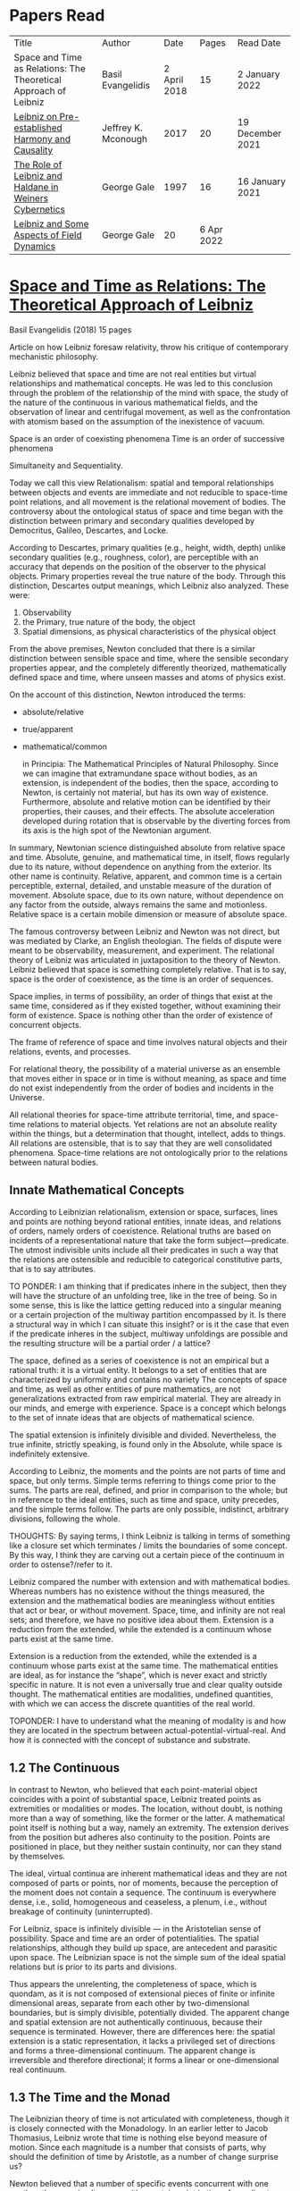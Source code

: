 * Papers Read

| Title | Author | Date | Pages | Read Date |
| Space and Time as Relations: The Theoretical Approach of Leibniz | Basil Evangelidis | 2 April 2018 | 15 | 2 January 2022 |
| [[#leibniz-on-pre-established-harmony-and-causality][Leibniz on Pre-established Harmony and Causality]] | Jeffrey K. Mconough | 2017 | 20 | 19 December 2021 |
| [[#the-role-of-leibniz-and-haldane-in-weiners-cybernetics][The Role of Leibniz and Haldane in Weiners Cybernetics]] | George Gale | 1997 | 16 | 16 January 2021 |
| [[#leibniz-and-some-aspects-of-field-dynamics][Leibniz and Some Aspects of Field Dynamics]] | George Gale | 20 | 6 Apr 2022 |

* [[https://res.mdpi.com/philosophies/philosophies-03-00009/article_deploy/philosophies-03-00009.pdf?filename=&attachment=1][Space and Time as Relations: The Theoretical Approach of Leibniz]]
Basil Evangelidis (2018)
15 pages

Article on how Leibniz foresaw relativity, throw his critique of contemporary mechanistic philosophy.

Leibniz believed that space and time are not real entities but virtual relationships and mathematical concepts. He was led to this conclusion through the problem of the relationship of the mind with space, the study of the nature of the continuous in various mathematical fields, and the observation of linear and centrifugal movement, as well as the confrontation with atomism based on the assumption of the inexistence of vacuum.

Space is an order of coexisting phenomena
Time is an order of successive phenomena

Simultaneity and Sequentiality.

Today we call this view Relationalism: spatial and temporal relationships between objects and events are immediate and not reducible to space-time point relations, and all movement is the relational movement of bodies. The controversy about the ontological status of space and time began with the distinction between primary and secondary qualities developed by Democritus, Galileo, Descartes, and Locke.

According to Descartes, primary qualities (e.g., height, width, depth) unlike secondary qualities (e.g., roughness, color), are perceptible with an accuracy that depends on the position of the observer to the physical objects. Primary properties reveal the true nature of the body. Through this distinction, Descartes output meanings, which Leibniz also analyzed. These were:
1) Observability
2) the Primary, true nature of the body, the object
3) Spatial dimensions, as physical characteristics of the physical object

From the above premises, Newton concluded that there is a similar distinction between sensible space and time, where the sensible secondary properties appear, and the completely differently theorized, mathematically defined space and time, where unseen masses and atoms of physics exist.

On the account of this distinction, Newton introduced the terms:

- absolute/relative
- true/apparent
- mathematical/common

 in Principia: The Mathematical Principles of Natural Philosophy. Since we can imagine that extramundane space without bodies, as an extension, is independent of the bodies, then the space, according to Newton, is certainly not material, but has its own way of existence. Furthermore, absolute and relative motion can be identified by their properties, their causes, and their effects. The absolute acceleration developed during rotation that is observable by the diverting forces from its axis is the high spot of the Newtonian argument.

In summary, Newtonian science distinguished absolute from relative space and time. Absolute, genuine, and mathematical time, in itself, flows regularly due to its nature, without dependence on anything from the exterior. Its other name is continuity. Relative, apparent, and common time is a certain perceptible, external, detailed, and unstable measure of the duration of movement. Absolute space, due to its own nature, without dependence on any factor from the outside, always remains the same and motionless. Relative space is a certain mobile dimension or measure of absolute space.

The famous controversy between Leibniz and Newton was not direct, but was mediated by Clarke, an English theologian. The fields of dispute were meant to be observability, measurement, and experiment. The relational theory of Leibniz was articulated in juxtaposition to the theory of Newton. Leibniz believed that space is something completely relative. That is to say, space is the order of coexistence, as the time is an order of sequences.

Space implies, in terms of possibility, an order of things that exist at the same time, considered as if they existed together, without examining their form of existence. Space is nothing other than the order of existence of concurrent objects.

The frame of reference of space and time involves natural objects and their relations, events, and processes.

For relational theory, the possibility of a material universe as an ensemble that moves either in space or in time is without meaning, as space and time do not exist independently from the order of bodies and incidents in the Universe.

All relational theories for space-time attribute territorial, time, and space-time relations to material objects. Yet relations are not an absolute reality within the things, but a determination that thought, intellect, adds to things. All relations are ostensible, that is to say that they are well consolidated phenomena. Space-time relations are not ontologically prior to the relations between natural bodies.

** Innate Mathematical Concepts

According to Leibnizian relationalism, extension or space, surfaces, lines and points are nothing beyond rational entities, innate ideas, and relations of orders, namely orders of coexistence. Relational truths are based on incidents of a representational nature that take the form subject—predicate. The utmost indivisible units include all their predicates in such a way that the relations are ostensible and reducible to categorical constitutive parts, that is to say attributes.

TO PONDER: I am thinking that if predicates inhere in the subject, then they will have the structure of an unfolding tree, like in the tree of being. So in some sense, this is like the lattice getting reduced into a singular meaning or a certain projection of the multiway partition encompassed by it. Is there a structural way in which I can situate this insight? or is it the case that even if the predicate inheres in the subject, multiway unfoldings are possible and the resulting structure will be a partial order / a lattice?

The space, defined as a series of coexistence is not an empirical but a rational truth: it is a virtual entity. It belongs to a set of entities that are characterized by uniformity and contains no variety The concepts of space and time, as well as other entities of pure mathematics, are not generalizations extracted from raw empirical material. They are already in our minds, and emerge with experience. Space is a concept which belongs to the set of innate ideas that are objects of mathematical science.

The spatial extension is infinitely divisible and divided. Nevertheless, the true infinite, strictly speaking, is found only in the Absolute, while space is indefinitely extensive.

According to Leibniz, the moments and the points are not parts of time and space, but only terms. Simple terms referring to things come prior to the sums. The parts are real, defined, and prior in comparison to the whole; but in reference to the ideal entities, such as time and space, unity precedes, and the simple terms follow. The parts are only possible, indistinct, arbitrary divisions, following the whole.

THOUGHTS: By saying terms, I think Leibniz is talking in terms of something like a closure set which terminates / limits the boundaries of some concept. By this way, I think they are carving out a certain piece of the continuum in order to ostense?/refer to it.

Leibniz compared the number with extension and with mathematical bodies. Whereas numbers has no existence without the things measured, the extension and the mathematical bodies are meaningless without entities that act or bear, or without movement. Space, time, and infinity are not real sets; and therefore, we have no positive idea about them. Extension is a reduction from the extended, while the extended is a continuum whose parts exist at the same time.

Extension is a reduction from the extended, while the extended is a continuum whose parts exist at the same time. The mathematical entities are ideal, as for instance the “shape”, which is never exact and strictly specific in nature. It is not even a universally true and clear quality outside thought. The mathematical entities are modalities, undefined quantities, with which we can access the discrete quantities of the real world.

TOPONDER: I have to understand what the meaning of modality is and how they are located in the spectrum between actual-potential-virtual-real. And how it is connected with the concept of substance and substrate.

** 1.2 The Continuous

In contrast to Newton, who believed that each point-material object coincides with a point of substantial space, Leibniz treated points as extremities or modalities or modes. The location, without doubt, is nothing more than a way of something, like the former or the latter. A mathematical point itself is nothing but a way, namely an extremity. The extension derives from the position but adheres also continuity to the position. Points are positioned in place, but they neither sustain continuity, nor can they stand by themselves.

The ideal, virtual continua are inherent mathematical ideas and they are not composed of parts or points, nor of moments, because the perception of the moment does not contain a sequence. The continuum is everywhere dense, i.e., solid, homogeneous and ceaseless, a plenum, i.e., without breakage of continuity (uninterrupted).

For Leibniz, space is infinitely divisible — in the Aristotelian sense of possibility. Space and time are an order of potentialities. The spatial relationships, although they build up space, are antecedent and parasitic upon space. The Leibnizian space is not the simple sum of the ideal spatial relations but is prior to its parts and divisions.

Thus appears the unrelenting, the completeness of space, which is quondam, as it is not composed of extensional pieces of finite or infinite dimensional areas, separate from each other by two-dimensional boundaries, but is simply divisible, potentially divided. The apparent change and spatial extension are not authentically continuous, because their sequence is terminated. However, there are differences here: the spatial extension is a static representation, it lacks a privileged set of directions and forms a three-dimensional continuum. The apparent change is irreversible and therefore directional; it forms a linear or one-dimensional real continuum.

** 1.3 The Time and the Monad

The Leibnizian theory of time is not articulated with completeness, though it is closely connected with the Monadology. In an earlier letter to Jacob Thomasius, Leibniz wrote that time is nothing else beyond measure of motion. Since each magnitude is a number that consists of parts, why should the definition of time by Aristotle, as a number of change surprise us?

Newton believed that a number of specific events concurrent with one another, they are simultaneous with a certain point in time. According to Leibniz, however, moments constitute only apparent change. A certain phenomenal duration is really dense or actually infinitely divisible, as the physical objects are. Nevertheless, time is uniform or homogeneous; we can divide it an infinite number of times, but it remains prior to its parts, due to the fact that it does not consists of them. It is an idealized entity that refers to the order of succession-relations in the changing phenomena, when we remove the peculiarities of their relata. The truths concerning the time structure are eternal and determine the changing of the phenomena. The fundamental law of being is temporality or succession. An empty space is something we can imagine, but a gap in time incomprehensible. Leibniz wrote to De Volder that time, in contrast to space, is included both in spiritual and in material things, and therefore in perception, the activity of the Monad.

** 2. The Monads

The philosophical stimulation for the writing of Monadology was the problem of the Cartesian mind-body dualism. Leibniz was impressed by the belief that the pineal gland was associated with the communication between cognition and extension, the search for continuity between soul and body. He also sought to quash the naturalistic theory of Locke, who considered space as the common basis of the interaction between mind and matter. Leibniz did not think “that substance is constituted by extension alone, since the concept of extension is incomplete. Nor do I think that extension can be conceived in itself, but I consider it an analyzable and relative concept, for it can be resolved into plurality, continuity, and coexistence or the existence of parts at the one and the same time”.

Leibniz formulated the Monadology gradually by taking the appropriate distances from Cartesianism. Regarding the substance in two of his early works he noted: “1. Substance is being which subsists in itself; 2. Being which subsists in itself is that which has a principle of action within itself (…) no body is to be taken as substance, apart from a concurrent mind (…) Whatever is not substance is accident or appearance …”. In addition he wrote, “I call substance whatever moves or is moved”.

The monad is simple, unified, indivisible, unborn, and imperishable. It is because it has no parts. The monads form compounds, composites, accumulations (aggregata) of simple things. They do not have an extension or form, and they are not visible. However, they are the real elements of natural things. Each unique substance expresses the whole universe in its own way and includes in its concept all events with all their circumstances and all the continuity of external things. The monads are endowed with perception and they are self-reactive. One monad can be distinguished from another by its perceptions, the representation of plurality in the simple, and appetitions, its tendencies, the striving from one perception to another. The nature of the monad is the representation. A monad represents the entire universe, but more distinctly it represents the body that constitutes its entelechy.

The primary feature of the monads, their primary power is perception. Perception is a certain conjunction of the simple with the multiple; it is also the distinction, the identification and the selection, it is the creation and the harmony. The monad as ultimum subsistens is the ultimate basis of all properties and determinations, as ultimum perdurabile is the foundation of any change and as vis activa  itself the source of activity. Pure percpetions concern active states of the active primitive force, in other words the first entelechy which is the soul of living beings. All simple substances or created monads are entelechies of bodies. The composition of the monadic entelechies gives the substantial form to the inorganic world, the principle of impetus. The unclear perceptions relate to potential situations of the passive primitive force (materia prima), derived from the spontaneity of the monad. Apart from the primary forces, there also exist derived ones: by the aggregation of materia prima, secondary matter is being produced, which is governed by active forces as the vis viva, namely the kinetic energy, and the conatus, expressing the potential speed. The second material however is governed by passive forces as well: inertia and antitypia, namely impenetrability, which will be analyzed by the physical theory of Leibniz.

** 2.1 The Immutable World of Monads Is Not in Space-Time

The spatial extension belongs to the domain of phenomena, while the monads are not placed in space; they only represent each other with spatiotemporal characteristics. A representation of a monad of the real world of representational monads is a real condition of the monad, which along with coexisting monads — which are found in suitable corresponding situations — formulate the real world of the monads. A monad beholds the world of phenomena as if it were, in itself, in the center of this vision.

All substances are active. Space and time are produced by the monads and their primary characteristics, their properties. In concert with the principle of perfection and with its equivalent principle of the predetermined harmony, Leibniz concluded that space is a relation inherent in the cross-sectional situations, i.e., the perceptions of monads, whereas the mutual agreement of the monads is such that every perception of a given unit corresponds precisely to a perception of any other unit. The power or activity, and not the extension or passive receptivity, is the deterministic property of the reality.

A possible interpretation of the Leibnizian theory may be closer to the Kantian philosophy: space and time do not exist as completely independent instances or continua, but they make sense only in the subjectively generated contents of the observer’s consciousness. The monad is this energetic observer, who after all lacks any windows; the monad is not located in space. However, it knows the space because it possesses the ability to perceive both the innate, necessary, tautological truths of reason, and the contingent truths of empirical facts.

** 2.2 The Monadic Change and the Mathematical Concept of Series

The Leibnizian philosophy of science is divided into 3 levels, the metaphysical, the conceptual (of the mathematical entities), and the apparent (the bodies). The metaphysical is the level of the mind. The monad or the mind does not accept influences but only affects the body and its representations. The idealizations of space and time are, as we have seen, orders of coexistence or succession. The concept of order originates from the ideal level, while the concepts of succession and coexistence reflect the phenomena. The monads are prerequisites and foundations of the phenomena, they dispose neither a gradual onset, nor a gradual ending, but an abrupt onset and abrupt end. Leibniz describes the monad as a focus of perception, of an anterograde situation that surrounds and represents the multiplicity within unity. The monadic reality is changing entirely, moving from one state another. This real change is a prerequisite for the good consolidation of apparent change. The monadic alteration is not just a virtual thing or an apparent time-like order, but a real time-like order.

“There is, moreover, a definite order in the transition of our perceptions when we pass from one to the other through intervening ones. This order, too, we can call a path. But since it can vary in infinite ways, we must necessarily conceive of one that is most simple, in which the order of proceeding through determinate intermediate states follows from the nature of the thing itself, that is, the intermediate stages are related in the simplest way to both extremes”.

This change in the order of perceptions appears to have a distinct and discontinuous nature: each present state of a substance is a consequence of its previous situation. Clearly, the changes are not truly continuous, there appear interruptions, ruptures of continuity. However, they are characterized by density, because the dense causal connections at the level of phenomena must be correct representations of dense causal connections, with dynamic form. Other times the change is characterized as continuous and flows in conformity with an internal principle. The action of the internal principle that brings about the passage from one perception to another is called appetition.

Two substances are never completely identical to each other: each monad is different from others like a circle is different from an ellipse is different from a parabola. One may consider them as conic sections obtained in accordance with the law of continuity through infinitely small subtle shifts. The essence of the monad is beyond finite analysis and one can access it only through the law of individual series. The procured force is the situation at present, in its trend towards a next state, or the prior implication of the next state. Meanwhile, the primary force exists implying everything that will happen, that is, the nature of the primary active force consists in a law of duration of a progressive series that persists with no obstacle. The procured force is a term of the series, while the active force is the law of the series.

The problems of perception are translatable into terms of geometry, different analysis, perspective, minimum perceptions etc. The complicated and infinitesimal movements of substances are represented by extreme curves of curves, namely by geometric models which mount the vibration of the monad with its maximum and minimum curve. The curve of the maxima is always increasing, and the curve of the minima always decreases. Progression emerges when the increase is greater than the decrease. The order is more fundamental than the disorder, as the real against the phenomenon. It is impossible to find in space the ultimate privileged spot from where one can approach the universal harmony. The sun is privileged and non-privileged from the viewpoint of the fixed stars. In an equivalent way, there is no privileged point of time.

Leibniz proposed a new mathematical model inspired by the theory of the infinite series. However, although aware of the distinction between convergent and divergent series, he did not propose a criterion for their distinction. Anyway, he tended to choose the most perfect series. In terms of combinatorics the “richest” series is one that involves differences and reversals. There is a class of negative or reciprocating type, for the one, the unity: without parts, without form, without division. It does not involve death, initiation, change. There is a progressive class with clearly aggregative characteristics for the multiple: parts, shape, division, dissolution, destruction, beginning, creation, increase, decrease, every form of influence. These reverse features of the one and the multiple are not expressed in accordance with an arbitrary order, but follow the development of two laws, of composition and analysis: they are synthesized by external parts, which directly unfold into the elemental world of geometry and mechanics, attributing the onset of motion in a naturalistic way. The latter two classes are sequences of positive or negative geometrical and mechanical propositions, which order the sum of the terms. They are also sequences of negative or positive propositions of a new set of terms, established by the primary relationship of the analysis of the parts, i.e., of the access of dividing up the indivisible, the atom or the element; of dissolution of heaps of cohesion, resistance, impermeability; of destruction and passing to complexity; and of change, reduction, and attenuation, i.e., intersection of some part of a compound.

** 3. Space, Time, and Motion in the Physical Theory of Leibniz

Descartes believed that the essence of things is the extension which they occupy in space. He reduced all the characteristics of the bodies in modes of extension, supposing that physical changes are movements in space. Leibniz, after 1676, when he turned more clearly against Cartesianism, was confident that the data we observe are limited to material things, their properties, and relations. The Leibnizian Relationalism is based on two key aspects: 1) space-time is not a substance, namely there is no substratum of spatial, temporal, and spatiotemporal points, endowed with spatiotemporal relations ontologically prior to the spatiotemporal relationship between physical objects and events; and 2) the motion is relative, and all spatiotemporal relations are arranged between physical objects and events.

On the contrary, Newton, while accepting that many relationships have no observational consequences, showed that the absolute acceleration of a physical object that rotates is itself observable. To depict the forces generated by the circular motion, he used two mental experiments: the centrifugal forces on the surface of the water in a rotating bucket, and the tension of a string joining two spheres rotating about their center of mass. According to these representations, linear accelerations create observable forces. Newton attributed these absolute accelerations and generated forces to absolute space, which is an unchanging reference system. Therefore, the Newtonian science considered as absolute the differences between state of rest, uniform motion, and accelerated motion. Samuel Clarke, in his renowned correspondence with Leibniz, pinpointed the importance of absolute acceleration.

If the movement of the water in the thought experiment was only relative, yaw forces from the rotation axis would be zero. Leibniz however refused to accept absolute acceleration, although he claimed that we must distinguish between “mere relative change” and “absolute true motions of a body”. Leibniz made this distinction only with respect to the cause of movement: In each movement of two material objects, the body that really moves is the cause of the change in itself.

“For when the immediate cause of the change is in the body, that body is truly in motion; and then the situation of other bodies, with respect to it, will be changed consequently, though the cause of that change be not in them”.

This is not the absolute motion of Newton, but true motion relative to another body. Leibniz characterized the true motion as a subcase of relative motion: the actual motion is relative movement whose cause is the body that really moves. He believed that the centrifugal and centripetal movement are examples of dead forces (potentia mortuus) that are infinitely weaker than the living force. What was, according to Leibniz, real and absolute in motion was the driving force, a tendency to move that consists in vis viva, a real and substantial entity, a fundamental absolute quantity which is inherent in substances.

** 3.1 The Matter, the Body, and the Coincident movementΩ

Newtonian physics was unthinkable without corpuscles. On the contrary, Leibniz rejected the ultimate existence of ultimate, indivisible, firm material particles. Matter is real multiplicity, a cumulative entity consisting of an infinite number of unit.s It is discontinuous and actually infiniitely divided. However, there is no part of space without matter. The matter itself is homogeneous, equally divisible anywhere, and varies with the motion.

To the above premises corresponds the logical consequence that there are no atoms with infinite rigidity. Matter is itself in flux. The body is extended, mobile, and resistant. Each body is simultaneously fluid and solid. Leibniz believed that the solidness or the unity of the bodies originates from the mind, and there are as many minds as vortices, and as many vortices as solid bodies.

The sense is the natural resistance of the boyd against what is trying to divide it; it is a kind of reaction. The human body is a hydraulic-pneumatic machine containing liquids, which act not only through their weight and other mechanisms that are overt to our senses, but also in certain hidden ways as solution, precipitation, congealment, filtration, evaporation, etc. Leibniz distinguished between matter and body. Matter is noting but impenetrability and extension. It is an inert material without spirit, without a principle of activity, and for this reason, without motion. The boyd on the other hand is a combination of matter and an activity principle that may cause motion. Leibniz insisted, in contrast to Descartes, that space and extension are different from the body, because otherwise the motion of the body would not be a real thing. The essence of the body is not to be extended but to move.

Writing to Arnauld, Leibniz insisted that the essence of the body is motion, or a principle of motion, and that extension is unrelated to a principle like this. Therefore, the existence of a body is not subject to spatial or extensional conditions, as there exists “in omni corpore principium intimum incorporeum substantiale a mole distinctum, et hoc illud esse, quod veteres, quod Scholastici substantian dixerint, etsi nequiverint se distincte explicar, multo minus sentantiam suam demonstrate”.

Translation: “in every body the inmost incorporeal substantial principle is distinct from mass, and this is what the ancients, which the Scholastics said was substantial, although they could not explain themselves distinctly, much less demonstrate their opinion.”

Unlike Descartes, Leibniz did not consider immobility as opposed to the motion. Immobility is a special limiting case of motion, as well as equality is a limiting case of inequality. In a digression of his criticism to the epistemology of Locke, Leibniz noted that no substance in the nature is devoid of activity and that “there is never a body without movement, because  — more generally  —  there is never a substance that lackes activity. (…) But I believe that reason also supports this, and that is one of my proofs that there are not atoms  —  because if there were atoms, there could be atoms that underwent no change and were perfectly at rest”

In his Critical Thoughts on the General Part of the principles of Descartes, Leibniz presents interetsing thought experimetns with two cubes, which are perfectly adjacent and then separated, when other bodies collide vertically with one or with both of them (in opposite directions), to show that atomists do not give a sufficient reason neither of the consistency of atomic compounds nor of their dissolution, namely why atoms do not coalesce huge and more than completely indestructible compounds. The primary cause of the indestructible continuum is the movement, specifically coincident movement and the impenetrability. The bodies are solid when their movements coincide. The internal movements are subtle, rapidly unfolding even in solids, as occurs in the winter when “the permanent internal motions of the parts of matter acting in harmony alone predominates in most liquides; hence they harden and sometimes freez solid”.

*** 3.2 The Vacuum

Leibniz claimed that there are no bodies at rest, because otherwise they would not differ from vacuum. If a boyd were at rest, it could not have any cohesion or consistency, because it could be impelled and divided by motion, no materr how small it may be.

“From this there follows a demonstration of the Copernican hypothesis and many other novelties in natural science. The other proposition is that all motion in a plenum is homocentric circular motion and that no rectilinear, spiral, elliptical, oval, or even circular motion around different centers can be understood to exist in the world, unless we admit a vacuum. It is unnecessary to speak of the rest here. I mention these because something follows from them which is useful for my present purpose. From the latter principle it follows that the essence of body does not consist in extenion, that is, in magnitude and figure, because empty space, even though extended, must necessarily be different from body”.

The vacuum remains only a possibility, as in the above inscrutable passage. “Empty space can in no way be distinguished from the perfectly fluid. There is no perfectly fluid body. There is no vacuum” because the actual division of the bodies sprawls out until their ultimate minimum points. Leibniz believed that the same reason that shows that extramundane space is illusory, proves that every empty space is an imaginary thing. To deny the existence of the vacuum, Leibniz juxtaposed with the Newtonian argument (that the fall of bodies in a fluid depends on the specific density of the fluid), the inadequacy of empirical induction. Clarke insisted that the different resistances of mercury and water are produced by their different densities and therefore there is a need for more of a vacuum where there is less resistance. Leibniz would find the chance to correct that different densities depend not so much to the quantity of matter, but on the difficulity of finding space [viscocit], which creates resistance. Furthermore, with regard to the experimental data of Guericke and Torricelli, Leibniz proposed the following counterarguemnt: “glass has small prose which the beams of light, the effluvia of the loadstone, and other very thin fluids may go through”.

Leibniz once wrote that he agreed with Huygens that the concept of empty place and extension alone is the same. He added that “mobility or antitypy themselves cannot be understood from extenison alone but from the subject of extension, by which place is not merely constituted but filled”.

** 3.3 Movement, Vortices, and Energy
From the natural system of the Cartesian philosophy Leibniz rejected, the matter-extension concept, but maintained the principle of plenitude, according to which every extended space should be complete with matter. Descartes had conceived as a fundamental physical principle the law of conservation of the quantity of motion, the absolute constancy of momentum. However, experiments of Galileo and Huygens had shown that the m.v. is not constant: the dynamic proportional measure of the size of an object is not its geometrical dimensions but its mass, while the speed of a body is proportional to the root of the distance it travels. The quantitiy of the fundamental physical conccept of vis via m.v² vaguely describes the conseravtion of energy. Leibniz generalized the principle of conservation of energy as a fundamental metaphysical principle.

The laws of motion depend on the metaphysical principle of equality of cause and effect: if the effect were greater we should have mechanical perpetual motion, while if it were less, we should not have continuous motion. Leibniz alos denied the possibility of generating a state of entropy, considered by Newton in his Optics. There can be no reduction or increase of the amount of energy. He could not accept that in a system, action is generated only with the increase of energy from a lower to a higher level. Moreover, Leibniz accepted Descartes’ view that the motion in an infinite universe, where there is no vacuum, firstly implies an infinite number of vortices, an idea firstly conceived by Leucippus. The space was filled with an ether of ultrafine particles and the rotation of the Sun caused circular motions, vortices, in the ether, which pushed the planets around the Sun ilke boats in a whirlpool.

The question of the gravity was associated with the theory of vortices, supported by Descartes, Huygens, and Leibniz, and the refusal of the latter to accept the action at a distance, because it is not observable. Leibniz considered as the casue of both gravity and planetary attraction the cycloidal motion of ether (de Causa Gravitatis, et Defensio Sententiae Autoris de veris Naturae Legibus contra Cartesianos), a very thin fluid, from traction spokes, which distubs the material in infinite ways, on all sides, with the result however that the movement of planetary bodies converges to a certain direction a in a particular region, wheras the more massive bodies tend towards the center of the vortex. Correspondence between Huygens and Leibniz, which discusses the theory of Newton, throws light on their differences with Newton. The planets do not just move in ellipses, but they also move all at the same level in the same direction around the sun.

Therefore, Leibniz rejected Newtonian attraction, because it could produce movements only in a wider rather than a limited area of three-dimensional space. In another letter, Leibniz wrote prescriptively to Abbe Conti that the most different causes engage with one another in our explanation of gravity and we simultaneously have spherical radiation, magnetic attraction, the dislodgement of spinning material, the inner motion of the fluid, and the circulation of the atmopshere, which all together cooperate to the production of centrifugal and centripetal force. Furthermore, in Tentamen de Motuum Celestium Causis, Leibniz, based on Kepler’s laws, described the fluid orbs that move the planets.

** 4. Arguments

The key features of the Newtonian concept of absolute space and time were, according tot he work of Earman in World Enough and Spacetmme: Absolute versus Relational Theories of Space and Time as follows.

Absolute motion, absolute space, and time are inherent in a substratum of spatial or space-time points. These structures are endogenous (intrinsic) in space and time, unchanged and stable. The mathematical realism of Newton, in terms of space and time, was proven fertile in the field of observation.

By contrast, the arguments of Leibniz are relational. They are based on an armory of principles. At the level of logical necessity there are two self-evident principles: the principle of perfection and the principle of identity. The principles of plenitude and harmony are involved in the principle of perfection; the principle of contradiction is included in the principle of identity. As for the law of sufficient reason, it is based on the perfection of the universe and the possibility of analysis that is presupposed by the principle of identity. At the level of existence, the principles of continuity and individual differentiation (principle of indiscernibles) are derived by the law of perfection. The law of the best possible includes in particular: the principle of maximum and minimum in mathematics, least action or extremum in physics, and the law of the parsimony in the methodology. Furthermore, under certain temporal and spatial conditions, the sufficient reason implies mechanical causality, while identity becomes equivalent in its various forms  —  equality in algebra, congruence and similarity in geometry, equivalence in symbolic logic, and conservation of power, with all its derivative forms, in dynamics.

** 4.1 The Argument about Observability

To make sense with an assertion of the existence of an entity or an attribute of the world, should the presence or absence of that entity or attribute, or a change in such a characteristic, have observational consequences. Let us suppose that space itself exists as a substance. In that case, it makes sense to ask: What is the position of the whole material world in space? How fast does the world, as a whole, move with respect to substantial space? However, only with obseravtion can we determine the spatial relationships between the physical objects, the movements of material objects, positioning with respect to one another, etc. There are no available observations for an understandable identification of the position of the world as a whole in the substantial space, nor of its speed in reference to the substantial space, etc. Therefore, it becomes clear that such claims do not make sense according to the principle of verification and there can be no substantial space.

Here is a Leibnizian version of the argument:
“Motion does not indeed depend upon being observed; but it does depend upon being possible to be observed. There is no motion, when there is no change that can be observed. And when there is no change that can be observed, there is no change at all”.

** 4.2 The Principle of Indiscernibles

“To suppose two things indiscernible, is to suppose the same thing under two names”.

“Space is something absolutely uniform; and without the things that are placed in it, a point in space does not differe in any respect whatsoever from another point in space”.

The arguments based on the principle of indiscernibles usually take the following form: Suppose we have the possible worlds A and B, such that they are identical to each qualitatative attribute. Then A is the same possible world as B.

In his correspondence with Clarke, Leibniz used two similar arguments. Firstly, imagine a second universe like ours, except that all matter is shifted and placed in another location in the absolute space, without any change in the relationship between objects. If the space is Euclidean both places are exactly the same, so there would be no observable differences. Secondly, imagine a universe just like ours, except that the absolute speed of each piece of material varies and differs in an unchanging, fixed amount, without any change in the relationship of one object to another. Since the two speeds differ only by an amount that remains constant, no observable differences will be reported. The two universes are not distinguishable. If there were absolute space, the particles would have completely different motions, therefore the supposition of an absolute space is contradictory to the principle of indiscernibles. The absolute space and absolute space-time are not observable, and they give birth to indistiguishable situations. The principle of indiscernibles is based non the principle of sufficient reason.

** 4.3 The Principle of Sufficient Reason

Suppose that a theory allows us to distinguish between two different states of the world, A and B. Nevertheless, it is impossible in principle to discover the causal reason: why A should be real, instead of B, or vice versa, Then the theory must be rejected.
“… if space was an absolute being, there would something happen for which it would be impossible there should be a sufficient raeson”

The principle of sufficient reason declares that everything that exists in a state of affairs s, exists for an integrated reason, which (1) constitutes the necessary and sufficient condition for s; (2) shows clearly and precisely why it takes place s instead of another; (3) provides, when possible, a full description, a complete explanation of s; and (4) does not require another reason of the same type.

** 4.4 The Principle of Plenitude

The universe is plenteous, everything is a plenum, and all matter is interlinked, so that each movement can have effects even on the most remote bodies and each body is influenced by the mobdies with which it comes into contact, and also by those who come into contact with the latter, and so on.

Clarke had the impression that, with the principle of plenitude Leibniz identifies space with matter. The latter, convinced that absolute space and absolute space are only a representation of relations, replied in compliance with the principle of plenitude:

 “I don’t say that matter and space are the same thing. I only say, there is no space, where there is no matter; and that space in itself is not an absolute reality. Space and matter differ, as time and motion. However, these things, though different, are inseparable.”

“But yet it does not at all follow that matter is eternal and necessary; unless we suppose space to be eternal and necessary; a supposition ill grounded in all respects”.

** 4.5 The Principle of Continuity

How a continuum can be constucted of discrete points? The source of the difficulties with composition of the continuous lies in the fact that we grasp matter and time as substances. The Leibnizian gateway from the labyrinth of the composition of the continous is to view the world of the continuously extended matter as secondary and derivative.

In 1687, Leibniz produced the principle of continuity by considering the concept of infinity in geometry. Later, he solved the problem by considering real but strictly individual dynamic centers, whose qualitative, causal, gradual interaction generates mechanical interactions at the level of phenomena and consequently apparent changes ariculated in the virtual continua of space and time.

The mechanistic philosophers of the seventeenth century denounced active principles. With the principle of inertia alone, they explained every motion of matter. Leibniz criticized Descartes focusing on his failure to see that motion must be established with energy. At the same time, the Enlightenment movement supported a European and global international cooperation and Gottfried Wilhelm Leibniz had correspondents ranging from London to Beijing.

** 5. Conclusions

The spatial temporal structures of the Newtonian theory are intrinsic, inherent in a substratum of spatiotemporal points, while in the ideal space-time of Leibniz the relations are external (extrinsic) to space and time. Relations are interface determinations completely independent of the possible phenomenal relata, while the structures of absolute space and time are unchanged and stable.

The Leibnizian arguments do not always appear convincing. In fact, with his argument of a world where the West would take the place of the East, Leibniz tries to combine the principle of sufficient reason with the principle of indiscernibles, in an obscuring manner, when asking for the sufficient reason of the displacement, while probably begging the question. The argument would seem invalid according to logic, because Leibniz asks “why every thing was not placed the quite contrary way, for instance, by changing East into West,” eliminating a required premise that should describe the coordinates of East and West. In another argument again, when assuming that we change the position of the world within space, Leibniz maintains as immutable the internal spatial relationships of physical objects, one in relation to the other, which seems contradictory to the very own Leibnizian belief that there is no body that does not move. However, one should consider the strongest argument of Leibniz, based on the infiniteness of the world. In comparison with the infinite, any displacement may be insignificant.

A powerful argument against the Leibnizian relationism is developed in N. L. Wilson’s Individual Identity, Space, and Time, in the Leibniz Clarke Correspondence:

Important complications emerge if we introduce coordinate systems in space and time. Places and dates acquire now internal relations which should stay untouched by any permutation. The introduction of inertial temporal and spatial coordinates is embedded within an empirical rationalism that encounters space, time, and space-time dimensions in a non-relational manner. Furthermore, the various possible worlds are not different names for the same subject: they are distinguishable. Another Leibnizian argument referred to time: if the world were created a few million years eariler, it would be indistinguishable from this one here, since “the beginning, whenever it was, is always the same thing”. There is a confusion around the dubious principle of indiscernibles: if two objects x and y are exactly alike, they are also numerically identical, regardless of the permanent or contiguous character of their similarity. Genuinely logical, however, is only the principle of the indiscernibility of the identicals: if k and l are numerically identical, that is, they are simply different names for the same object, then k and l are exactly alike.

Clarke emphasized he issue of inertial phenomena, referring to the example of Galileo with the ship. The movement of the ship is really a different situation with truly different effects even though they may be beyond our perception. A sudden stop of the ship would bring about other more tangible effects. Clarke noted that the argument about Newton’s absolute motion is mathematical and that it demonstrates according to real effects the absolute motion, therefore cannot be answered by simply asserting the opposite. The space and the time are not only an order of things; they are real quantities. Mathematization established the actual inertial motion, as described by Newton, as an indispensable concept for a consistent physics.

Of special significance was Leibniz’s counterargument againts the mathematical argument of Newton regarding absolute acceleration: Leibniz supported that the Absolute is the inherent in the body force or motive power, the vis viva. This interpretation was an overt subterfuge, in conflict with the first law of Newtonian mechanics, the law of inertia, which explains that a point mass either moves linearly and smoothly or remains at rest, unless acted uupon the influence of external forces or when the forces affecting are cancelled out. Lebiniz’s objection was based on the following distinction: that the vis viva refers only to impacts, while the observed pendulum movement, the rotation, and the orbits are manifestations of the dead force m.dv), infinitely smaller than the vital force.

Nevertheless, Newton clarified the absolute motion with his first law. Absolute motion is created or modified only by the impact of force to the (moving) body, and it changes with any impact of force upon it, while the relative movement can be changed or created, without the influence of force on the relatively moving body, and it is not necessary to change with every impact of force upon it. The principle of inertia is an empirical principle, manifested as: (1) inertia of a body that remains in rest, insofar it is not influenced, but also by the impact of forces, as an escape from rest either with distractions or with resistance or gradually; and (2) as the inertia of a body that moves linearly and smoothly, insofar it is not influenced, but also as a change of direction, or an acceleration or deceleration under the impact of forces.

We conclude that the two thought experiments and the arguments of Newton intended to establishe the absolute circular motion and the absolute acceleration during rotation, and they are connected to the second law of conservation of momentum, and, indeed, of the angular momentum. According to this law, the angular momentum of a partice or the main torque of an inertial system is modified only be the influence of external forces, whereas internal forces can only change the torgque of parts of the system and the angular velocity. Newton concentrated his attention on the issue of absoluet acceleration durig rotation, because a simple variation of the angular speed, can be, according to the second law, the effect of internal forces. The absolute acceleration, however, may increase the moment of inertia, the ngular momentum of the sytsem overall. In modern parlance, the dimensionalitiy of angular velocit is T⁻¹, and the one of angular acceleration T⁻².

Leibnize tended to pinpoint an explanation originated with Huygens, who referred tot he cycloidal motion of ether that disturbs the matter in countless ways, from all sides, in order to address in a somewhat limited way, the inertia as resistance, absolute due to the viscosity of the fluid ive due to its density. With such claims, he derived the conclusion that every motion is either rectilinear or is reduced to a synthesis of rectilinear movements. The accelerated motion, either curved or rectilinear, was represented by Leibniz with polygonal infinitesimals as a series of smooth rectilinear motions interrupted by impulses of dead force. Newton, however, represented the accelerated motion with a continuous curve and the forces and acceleration involved are finite and not infinitesimal.

** From Relationism to Relativity

The concept of Leibnizian space came prior to that of spatial relations, but it was not an absolute framework of measurement. A position in space was determined only in relation to another position, as far as the latter could be regarded as fixed. That is exactly what led Anapolitanos to evaluate the theory of Leibniz not only as relationist, but also as relativistic theory, since one of the basic postulates of the special theory of relativity is that there is no preferential spatial system of reference. Leibniz however remained attached to metaphysical notions such as that of the mind, as the cause of motion. The dominant scientific theory, until the appearance of the theory of relativity, was that space and time were absolute reference systems of things, objects, and events. The argumentation of Leibniz questioned the verifiability of absolute space because in any system of coordinates with relatively uniform motion we have not a means to distinguish the absolute uniform motion. “How would the world be, if there was a reportable unobservable change?” “The same” , would Leibniz reply. The Newtonian, however, might support the following: it is not true that in any possible world, observability, i.e., observational conditions, disprove the existence of real space.

Nevertheless, in the special theory of relativity, we still have an absolute motion, in terms of a class of highly abstract and unobservable entities. The speed of light is always the same in all systems of coordinates, whether or not the light source is moving, and with any way it may move. How does the speed of light remain constant in two coordinate systems that are in relative uniform motion? This has to do with the relativity of time introduced by the Lorentz transformations.

The contribution of Leibniz in theoretical physics of space and time was operative, though not prescriptive. The emphasis on the concept of relation has contributed indirectly to the discovery of the main results of the theory of relativity, according to the Lorentz transformations: the relativity of simultaneity, the time dilation, and the length contraction of the bodies. The special theory of relativity accepts the fixedness of relations only for systems of coordinates that move with relative uniform motion: the time is determined by clocks, the spatial coordinates by set of rods, and the movement may affect clocks and rods, as shown by the effects of the electromagnetic field; events that in a reference system coincide or occur at the same point in space, in other inertial system can occur at different times or in different places in space, while the deletion of points of the space-time manifold is used by relativists to construct cosmological models.

The motivation of Einstein, when he formulated the general theory of relativity, was , besides the problem of gravity, a thought experiment to eliminate the absolute motion. However, he only revised the concept of absolute space,w hich was replaced by the concept of the displacement field, which is a component of the total field. The structures yet are endogenous, the metric of space is a function of the distribution of matter and energy, and the laws of physics are accepted in every system of reference.

The relativity of motion presupposes variable structures, frames of reference of the Riemannian geometry. The acceleration here is a result of the curvature of space-time, which produces dramatic changes in the observable gravitational effects. The equivalence of all spatial points, i.e., the homogeneity of space, the isotropy, i.e., the equivalence of all space directions, and the homogeneity of the time, in the light of Leibniz’s saying that a point in space does not differ in any respect whatsoever than any other, seem to conform to relationalism, but in fact, the principles of the general theory are realistic propositions. They apply exactly to the absolute space-time and approximately to real systems, while the validity of the general theory is not limited to inertial systems.


* [[https://scholar.harvard.edu/files/mcdonough/files/causality_and_preestablished_harmony_penultimate_draft_in_english.pdf][Leibniz on Pre-established Harmony and Causality]]
Jeffrey K. McDonough

There are two realms: one of bodies and efficient causation, one of minds and final causation.

** A Pre-established Harmony: Bodies and Minds

How is it that our minds and bodies can causally effect each other? Leibniz’s novel solution to this mind-body problem is that they can’. The interaction between our minds and bodies that seems so obvious to us is, in reality, an illusion, although “well-founded.”

At just the moment that one forms an intention to move their leg, their leg moves of its own accord. At just the moment that the ball collides with one’s hand, the mind independently comes to experience pain. Leibniz suggests taht mind and body are like two causally independent but synchronized clocks: the appearance of causal interaction between them is an illusion founded on a harmony pre-established by God.

Leibniz’s theory of pre-established harmony feels a bit like Indra’s Pearls where every mind has mutual perception and the whole consists of such mutual perceptions. Drawing on theoretical considerations, Leibniz insists that each mind perceives everything that happens in its world, that is not only in its immediate vicinity, but also across the city, on the other side of the earth, and indeed, on the other side of the universe.

Every body is connected and when a change happens in any body anywhere, a corresponding change occurs in a mind. When a change happens in any mind with a corresponding change in its body, ripple-effects occur in every other existing body.

Leibniz’s theory of pre-established harmony thus ultimately demands not merely the divine coordination of particular mind-body pairs, but even more boldly the divine coordination of each mind with all existing bodies and each body with all existing minds.

Leibniz defends his theory of pre-established harmony by highlighting that it helps to reconcile the metaphysics of Aristotelian-Scholasticism with mechanistic science. Leibniz also, I feel arrived at this theory by examining each of the existing alternatives of the time.

An alternative theory is the theory of physical influx. It posits, as Leibniz understands it, that minds and bodies causalyl interact when something – some form of being — passes from one substance to the other. Although they were often vague on this point, Leibniz’s suggestion that it is baseless.

Definition of this concept from Francisco Suárez, 17th century Scholastic, as per McDonough suggests that genuine causation occurs when a cause transfers some form of being to its effect. It implies that the foot causes the soccer ball to move by transferring something to the soccer ball — perhaps motion or energy — and that a picture of, say, Pelé causes the mental representation of Pelé by transferring something of Pelé image or likeness, first to a medium, then to the sensory organs, and ultimately to the mind.

Leibniz rejects the theory of physical influx as a general theory of causation because he thinks it is simply inconceivable that anything can be transferred from one substance to another.

Leibniz famously argued that monads are windowless: they don’t have any openings to enter through or go out of. If that is taken as axiomatic, then clearly causal interacitons between minds and bodies (or minds and minds) cannot be understood in terms of the theory of physical influx. For if nothing can go in or out of minds, hen they can neither receive from, no impart to, anything, including forms of being, as the theory of physical influx demands.

A second alternative to Leibniz’s theory of pre-established harmony is the theory of occasionalism. The theory had already enjoyed a long history before Leibniz’s time. It found new impetus, however, in suggestive remarks made by Descartes and was developed in vairous ways by second generation Cartesians such as Géraude de Cordemoy, Louis de la Forge, Arnold Geulincx, Johannes Clauberg, and above all, Nicholas Malebranche. The central idea of occasionalism is that God is the only genuine, efficacious cause in the world. Creatures lack any causal efficacy of their own and serve merely as occasions for God’s direct causal intervention.

Although, not popular today, the theory of occasionalism attracted a considerable following in Leibniz’s era and was supported by a raft of formidable arguments some of which continue to motivate some contemporary views on causation.

Leibniz rejects occasionalism for a variety of reasons. According to Leibniz, it is essential to created substances to be loci of causal activity. To suppose that creatures enjoy no causal efficacy of their own would be to reduce them to mere models of God. To Leibniz’s way of thinking, occasionalism thus collapses into the doctrines of Spinoza. Another line of argument draws on Leibniz’s understanding of God’s perfection. Leibniz maintains that his theory of pre-established harmony, according to which Godś design is so perfect that it requires no subsequent corrective intervention, is more suitable to God’s perfection than it is the theory of occasionalism, which would require God to constantly tinker with his creation.

In presenting his theory of pre-established harmony, Leibniz often speaks of there being two realms, a realm of bodies and efficient causation on the one hand, and a realm of souls and final causation on the other.

Material world is affected by efficient causes, whereas the world of souls are affected by the law of appetites or the final causes.

Minds unfold teleologically, that is, they act for the sake of ends. Bodies unfold efficiently, that is, they are driven along by efficient causes in accordance with the laws of nature.

** Causation in the Realm of Bodies

Leibniz contributed to formulating and refining laws of motion. He criticized Descartes’ laws of collision. He vigorously defends a series of conservation laws, including, most faously, the conservation of vis viva. Leibniz seeks to clarify what he sees as the philosophical implications of the laws of nature, defending, in particular, three central theses.

The first thesis concerns modal status of the laws of nature. Are laws such as Galileo’s law of falling bodies necessary or contingent? Descartes’s hugely influential treatement of the laws of motion implied to many that the laws of nature must be necessary — a view defended explicitly half-generation later by Spinoza. One such a view, the laws must be as they are. Galileo’s law of falling bodies could no more fail to hold tahn could the laws of geometry or arithmetic. Another view, attributed by Leibniz to Bayle, and dominant today, is that the laws of nature are contingent and arbitrary. On such a view, Galileo’s law just happens to be true. The world could have been different with respect to falling bodies: instead of falling with constant acceleration, bodies might have fallen with constant velocity or variable acceleration. Furthermore, on this view, there is no decisive reason in favour of Galileo’s law. If we imagine that God has created the world, we may imagine him as being indifferent, or at least not set upon, creating the world in accordance with Galileo’s law.

Leibniz opposes both of these extreme views. He maintains that the law of nature as neither necessary nor arbitrary. Rather they are contingent but nonetheless determined by considerations of optimality.

Leibniz effectively suggests that both Descartes and Bayle are wrong. Descartes is wrong because there is a sense in which the laws of nature are contingent. If we abstarct from God’s goodness, we can imagine God’s creating the world with different laws. In this respect, the laws of nature are not like the laws of arithmetic and geometry. But Bayle  —  at least as Leibniz interprets him  — is also wrong. Although the laws of nature are contingent, they are not arbitrary. God, according to Leibniz, has chosen to instantiate the actual laws of nature not out of whim or fancy, but because they are essential to the best of all possible worlds.

Leibniz’s second thesis concerns with what we might think of as the metaphysics of the laws of natrue. What are the laws of nature and how do they govern the world? Talk of the laws of nature, their creation, their discovery, etc. can encourage the thought that laws of nature are thing-like, that they are independent ingredients in the world on a par with mind and bodies. But that cannot be Leibniz’s picture. Leibniz’s fundamental ontology of the created world is exhausted by substances: true unities modeled on minds or organisims. Not being true unities — being nothing like minds or organisms  —  laws of nature cannot be counted among the fundamental ingredients of the created world. Rather, for Leibniz, they must be identified with concepts or abstractions enjoyed by rational minds and applicable to events in the world. Galileo’s law of falling bodies is not a thing but rather a pattern, a regularity or rule understood by God and other intelligent minds. With the laws of nature so understood, it is also immediately clear that, for Leibniz, the laws of nature cannot govern bodies by, say, pushing or pulling them around. Instead, Leibniz maintains that bodies are determined in their behaviour by forces within bodies themselves. Heavy bodies near the surface of the earth fall with a constant acceleration not because the laws of nature push or pull them, but rather because they have been endowed with intrinsic powers that direct them to fall with constant acceleration. For Leibniz, laws of nature are explanatorily powerful insofar as they allow us to subsume particular phenomena under general regularities, but they are not causally powerful in the sense that they directly bring about the behaviours they subsume.

Malebranche identifies the laws of nature with divine decrees. But how are those decrees supposed to regulate the behaviour of bodies?  Leibniz argues that if the laws of nature are identified with general decrees made at the beginning of creation, but not grounded in the intrinsic powers of bodies, then they cannot now be effective as there needs to be a force that still subsists with them. But might not the laws of nature be identified with general decrees and their efficacy nonetheless be grounded in God’s particular volitions, volitions made in accordance with those general decrees? Leibniz thinks this would be no better. For he insists that miracles occur when something happens that passes the forces of creatures (?) as would happen for example, if water were to burn or pigs were to fly. Given such an understanding of miracles, Leibniz argues that if the efficacy of the laws of nature were grounded in God’s particular volitions, then God would be committed to incessantly peforming miracles. Seeing such activity as being unworthy of God’s wisdom, Leibniz concludes that occasionalists fail to offer a tenable view of the nature and efficacy of the laws of nature.

Leibniz’s third central thesis concerns the role of teleological explanations in the natural science. Descartes and Spinoza made no appeals to final causes in physics. Spinoza seemed to go a step further in suggesting that teleological explanations get the order of explanation the wrong way around and the final causes are “nothing but human fictions”. While acknowledging the limits of earlier scholastic explanations, Leibniz nonetheless argues that a wholesale rejection of teleological explanation is neither necessary nor prudent. Like many proponents of the new science, Leibniz is happy to grant that we cannot hope to know all of God’s ends, but he sees no reason to suppose that we cannot discern some of them.

Leibniz’s work on the laws of optics provides him with another, less obvious, route for defending teleological explanations. Aroundd the late 1670’s, Leibniz came to see that the law of reflection could be derived from a principle acccording to which, as he puts it, “nature, proposing some end to itself, chooses the optimal means”.

By the early 1680s, Leibniz was able to provide a unified account of the two central laws of geometrical optics — the law of reflection and the law of refraction — by showing how both follow from the principle that light always travels along “easiest paths,” where easiest paths are rigorously defined in terms of distance and the resistances of the relevant medium. Leibniz continued to develop his approach to the laws of optics over the decades that followed, showing, for example, in his Tentamen Anagogicum of 1696 how optimal paths could also be determined in more difficult cases involving concave and convex mirrors. In a series of pioneering studies, Leibniz showed how similar reasoning could also be applied to solve specific problems in mechanics. The techniques that Leibniz pioneered in his optical and mechanical studies proved to be precursor to what are now known as variational principles.

Leibniz suggests that what we may call his “optimality principles” support teleological explanations within the natural world in two rather different ways. First, Leibniz thinks that optimality principles — like elegant laws of motion and simple conservation principles — support teleological arguments from design.

** 3. Causation in the Realm of Minds

Leibniz in his most mature period thinks that the causal activity of creatures is ultimately grounded not in bodies but in monads alone.

Monads contain both perceptions and appetites. In virtue of their perceptions, monads perceive the world around them. Indeed, Leibniz maintains that in virtue of their perceptions, each monad perceives, from its own point of view, consciously or unconsciously, everything that has, is, or will happen in its world.

And you, of course, do something similar from your own distinct ponit of view. In virtue of their appetites, monads transition from one perceptual state to the next.

Leibniz distinguished between three kinds of monads on the basis of their representational capacities. The lowest kind of monads are called bare monads. These have perceptions that are typically highly confused. The souls of plants serve as paradigms of bare monads. Monads on the intermediate level called sensitive monads have not only confused perceptions but also the ability to be consciously aware of distinct entities as distinct entities. The souls of animals serve as paradigms of sensitive monads. The highest kind of monad — what Leibniz calls minds — have perceptions that provvide them with higher-order thoughts — the ability to reflect on their own perceptions andd themselves. Leibniz maintains that because the yenjoy higher-order thoughts, mindds are capable of grapsing necessary truths concerning morality, mathematics, and metaphysics.

It is clear from Leibniz’s theory fo pre-established harmony that monads are supposed to unfold teleologically. It is less clear how we should understand the teleological unfolding of monads in cases of on-willful, non-voluntary action. In a note in his Dictionaire histonque et critique, Pierre Bayle famously raises just such a case. Bayle notes that according to Leibniz’s theory of pre-established harmony there is a sense in which a “dog’s soul would feel hunger anddthirst at certain times even if there were no bodies in the universe”. Bayle objects to Leibniz’s position by saying that he cannot understand how a dog’s soul can spontaneously change.
TODO: I have to read further to understand what objections Bayle raises exactly.

There is a general concern in that suppose we grant that we can understand how monads might unfold teleologically in cases involving willful, voluntary actions. We might still wonder if we can really understand how monads can unfold teleologically in cases where their successive representaitonal states are not willful or voluntary, either because they are not perceived as being good, as seems to be the case with Bayle’s dog, or because they are not consciously perceived at all, as will always be the case for bare monads (and for higher monads as well much of the time).

Leibniz’s thought in a letter to Sophie Charlotte suggests that although the behaviour of bare monads cannot be exactly like the behaviour of minds, nonetheless our experience of our own minds gives us our best and only grip on what it is like to be a bare monad.

When the dog is struck by a stick it transitions to perceptions of pain. But it is not driven to those painful perceptions by willful, voluntary appetites. Nonetheless it must be driven to those perceptions by some appetite — as we have seen, Leibniz insists that each monad is causally isolated from both bodies and dother monads. So, according o this lines of response, monads must be endowed not only with willful, voluntary appetites, but also with non-willful, non-voluntary appetites, appetites that are not guided by monad’s own perceptions of the good. Although there is little textual evidence that Leibniz means to countenance appetites not govered by a monad’s own perception of the good, this proposal at the least offers an intuitivev solution to Bayle’s objection. It allows us to suppose the Bayle’s unfortunate drog is driven from its pleasant perceptual state to its unpleasant perceptual state primarily by non-willful, non-voluntary appetites. The postulation of more than one kind of appetite thus offers a relatively straightforward replacement within Leibniz’s system for the causal influences that we would normally attribute to external causes.

That monads unfold teleologically does not, for Leibniz, preclude their unfoldign efficiently. And, indeed, there are good reasons to suppose that Leibniz thinks that monads do also unfold efficiently. He describes monads as being driven along by their perceptions and appetites according to their laws of the series. Leibniz’s efficient causal story is complicated somewhat by his support of the traditional theological doctrines of divine conservation andd diveine concurrence.

It is likely that Leibniz believes just as his scholastic predecessors believed, that he could reconcile such traditional theses with a commitment to genuinely creaturely causation.

Leibniz’s famous pre-established harmony between minds and bodies is thus underpinned by a pair of less widely recognized causal harmonies, one within the realm of bodies, one within the realm of minds.

** [[https://www.researchgate.net/profile/George-Gale-2/publication/262278420_The_role_of_Leibniz_and_Haldane_in_Wiener%27s_cybernetics/links/57dfe4ad08ae484409238ffd/The-role-of-Leibniz-and-Haldane-in-Wieners-cybernetics.pdf][The Role of Leibniz and Haldane in Weiner’s Cybernetics]]

George Gale

1997

16 pages

** [[https://www.researchgate.net/profile/George-Gale-2/publication/265310162_Leibniz_and_some_aspects_of_field_dynamics/links/5bfc1a15458515b41d0f7260/Leibniz-and-some-aspects-of-field-dynamics.pdf?origin=publication_detail][Leibniz and Some Aspects of Field Dynamics]]

Leibniz and the link between Boscovich.

Conservation Theory vs. Atomistic Theory

Dualist vs. non-dualist conception of matter and force
Newton is said to be a dualist while Leibniz/Kant/Boscovich is non-dualist. Faraday is said to be difficult to classify but ultimately seems to belong to non-dualist.

Three features of Leibniz’ conception of field theory:

1) They are ant-corpuscularian and continuistic; hence thy are opposed to the discrete view of matter and opposed to action-at-a-distance
2) Dynamical in the sense of offering an interpretation of phenomena which is grounded in forces, rather than grounded in matter-as-pure-corporeal-extension
3) Non-dualistic, that is, they do not lend themselves to a twocategory, matter anhd force, account of phenomena

II. Characteristic of Leibniz’ Ontology of Forces

Three levels of Leibniz’ Ontology:

Primary Level
Monads

Corporeal Level
Primitive Active Force ~ Aristotelian form
Primitive Passive Force ~ Aristotelian matter

Not physical but inferential referents that lie at the limit of observation

Extension is an observable but not a simple property of corporeal substances as it is further analyzable. It depends ultimately upon force, the tendency of things to act. The corporeal substance is not an entity which exhibits two equally primitive properties i.e. extensional properties and force properties. Rather extension is the derived property. It is the phenomenal manifestation of the activity of the underlying and fundamental forcething.

Leibniz attacked the Cartesian position that mv was a conserved quantity and instead along with Huygens proposed the quantitive ½mv² as the conserved quantity.

Body Level

Leibniz posits that if two atoms as undividable units are held together, the glue that holds them together will present the problem of an infinite regress where further atoms may be found.

The paper closes by detailing some of the complex interrelationships between the field theory of Boschovich and the precursor ideas in Leibniz.

** Next Reads

The Physical Theory of Leibniz - George Gale

Did Leibniz Have a Practical Philosophy of Science; or, Does ‘Least-work’ Work? - George Gale

Physics and Metaphysics in Newton, Leibniz, and Clarke - M. R. Perl